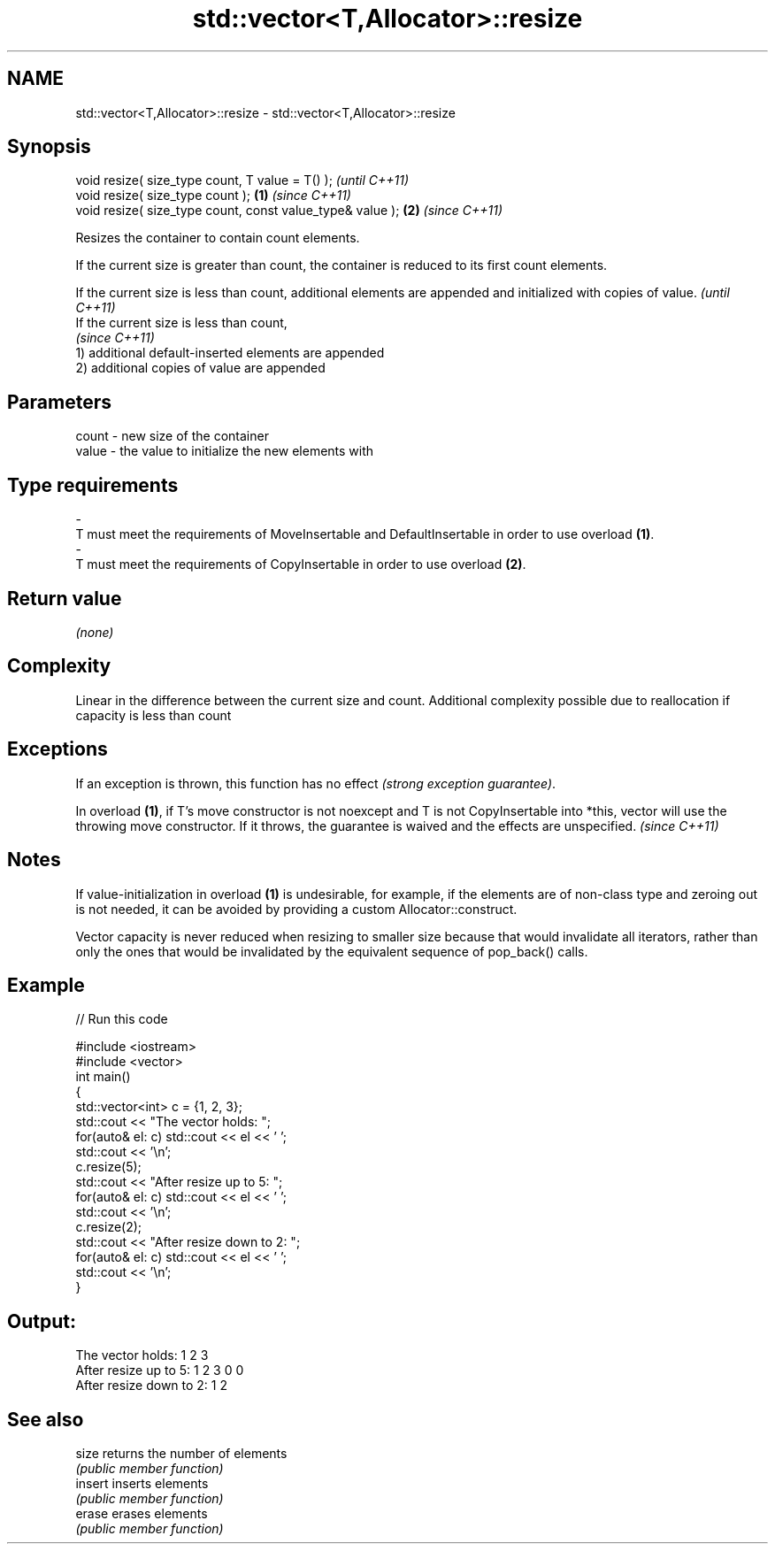 .TH std::vector<T,Allocator>::resize 3 "2020.03.24" "http://cppreference.com" "C++ Standard Libary"
.SH NAME
std::vector<T,Allocator>::resize \- std::vector<T,Allocator>::resize

.SH Synopsis
   void resize( size_type count, T value = T() );               \fI(until C++11)\fP
   void resize( size_type count );                          \fB(1)\fP \fI(since C++11)\fP
   void resize( size_type count, const value_type& value ); \fB(2)\fP \fI(since C++11)\fP

   Resizes the container to contain count elements.

   If the current size is greater than count, the container is reduced to its first count elements.

   If the current size is less than count, additional elements are appended and initialized with copies of value. \fI(until C++11)\fP
   If the current size is less than count,
                                                                                                                  \fI(since C++11)\fP
   1) additional default-inserted elements are appended
   2) additional copies of value are appended

.SH Parameters

   count                -                new size of the container
   value                -                the value to initialize the new elements with
.SH Type requirements
   -
   T must meet the requirements of MoveInsertable and DefaultInsertable in order to use overload \fB(1)\fP.
   -
   T must meet the requirements of CopyInsertable in order to use overload \fB(2)\fP.

.SH Return value

   \fI(none)\fP

.SH Complexity

   Linear in the difference between the current size and count. Additional complexity possible due to reallocation if capacity is less than count

.SH Exceptions

   If an exception is thrown, this function has no effect \fI(strong exception guarantee)\fP.

   In overload \fB(1)\fP, if T's move constructor is not noexcept and T is not CopyInsertable into *this, vector will use the throwing move constructor. If it throws, the guarantee is waived and the effects are unspecified. \fI(since C++11)\fP

.SH Notes

   If value-initialization in overload \fB(1)\fP is undesirable, for example, if the elements are of non-class type and zeroing out is not needed, it can be avoided by providing a custom Allocator::construct.

   Vector capacity is never reduced when resizing to smaller size because that would invalidate all iterators, rather than only the ones that would be invalidated by the equivalent sequence of pop_back() calls.

.SH Example

   
// Run this code

 #include <iostream>
 #include <vector>
 int main()
 {
     std::vector<int> c = {1, 2, 3};
     std::cout << "The vector holds: ";
     for(auto& el: c) std::cout << el << ' ';
     std::cout << '\\n';
     c.resize(5);
     std::cout << "After resize up to 5: ";
     for(auto& el: c) std::cout << el << ' ';
     std::cout << '\\n';
     c.resize(2);
     std::cout << "After resize down to 2: ";
     for(auto& el: c) std::cout << el << ' ';
     std::cout << '\\n';
 }

.SH Output:

 The vector holds: 1 2 3
 After resize up to 5: 1 2 3 0 0
 After resize down to 2: 1 2

.SH See also

   size   returns the number of elements
          \fI(public member function)\fP
   insert inserts elements
          \fI(public member function)\fP
   erase  erases elements
          \fI(public member function)\fP
